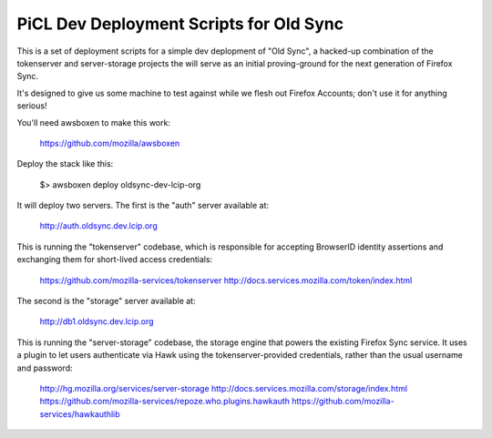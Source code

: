 
PiCL Dev Deployment Scripts for Old Sync
========================================

This is a set of deployment scripts for a simple dev deplopment of "Old
Sync", a hacked-up combination of the tokenserver and server-storage projects
the will serve as an initial proving-ground for the next generation of
Firefox Sync.

It's designed to give us some machine to test against while we flesh out
Firefox Accounts; don't use it for anything serious!

You'll need awsboxen to make this work:

    https://github.com/mozilla/awsboxen

Deploy the stack like this:

    $> awsboxen deploy oldsync-dev-lcip-org

It will deploy two servers.  The first is the "auth" server available at:

    http://auth.oldsync.dev.lcip.org

This is running the "tokenserver" codebase, which is responsible for accepting
BrowserID identity assertions and exchanging them for short-lived access
credentials:

    https://github.com/mozilla-services/tokenserver
    http://docs.services.mozilla.com/token/index.html

The second is the "storage" server available at:

    http://db1.oldsync.dev.lcip.org

This is running the "server-storage" codebase, the storage engine that powers
the existing Firefox Sync service.  It uses a plugin to let users authenticate
via Hawk using the tokenserver-provided credentials, rather than the usual
username and password:

    http://hg.mozilla.org/services/server-storage
    http://docs.services.mozilla.com/storage/index.html
    https://github.com/mozilla-services/repoze.who.plugins.hawkauth
    https://github.com/mozilla-services/hawkauthlib

